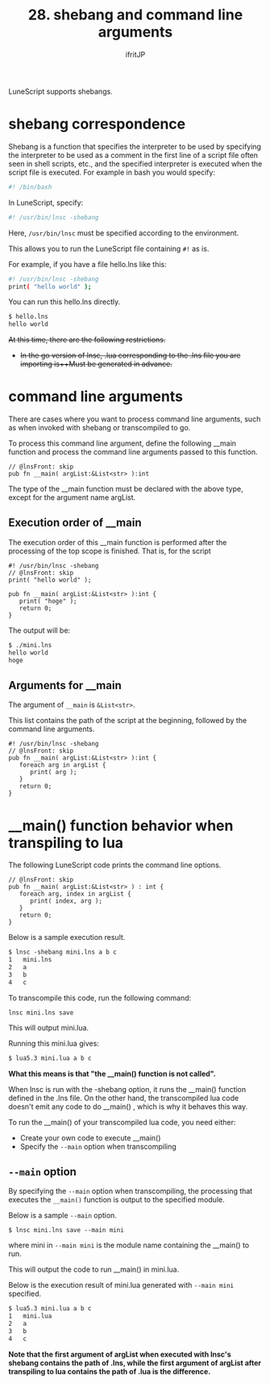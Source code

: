 #+TITLE: 28. shebang and command line arguments
# -*- coding:utf-8 -*-
#+AUTHOR: ifritJP
#+STARTUP: nofold
#+OPTIONS: ^:{}
#+HTML_HEAD: <link rel="stylesheet" type="text/css" href="org-mode-document.css" />

LuneScript supports shebangs.


* shebang correspondence

Shebang is a function that specifies the interpreter to be used by specifying the interpreter to be used as a comment in the first line of a script file often seen in shell scripts, etc., and the specified interpreter is executed when the script file is executed. For example in bash you would specify:
#+BEGIN_SRC sh
#! /bin/bash
#+END_SRC


In LuneScript, specify:
#+BEGIN_SRC sh
#! /usr/bin/lnsc -shebang
#+END_SRC


Here, =/usr/bin/lnsc= must be specified according to the environment.

This allows you to run the LuneScript file containing =#!= as is.

For example, if you have a file hello.lns like this:
#+BEGIN_SRC sh
#! /usr/bin/lnsc -shebang
print( "hello world" );
#+END_SRC


You can run this hello.lns directly.
#+BEGIN_SRC txt
$ hello.lns
hello world
#+END_SRC


+At this time, there are the following restrictions.+
- +In the go version of lnsc, .lua corresponding to the .lns file you are importing is++Must be generated in advance.+


* command line arguments

There are cases where you want to process command line arguments, such as when invoked with shebang or transcompiled to go.

To process this command line argument, define the following __main function and process the command line arguments passed to this function.
#+BEGIN_SRC lns
// @lnsFront: skip   
pub fn __main( argList:&List<str> ):int
#+END_SRC


The type of the __main function must be declared with the above type, except for the argument name argList.


** Execution order of __main

The execution order of this __main function is performed after the processing of the top scope is finished. That is, for the script
#+BEGIN_SRC lns
#! /usr/bin/lnsc -shebang
// @lnsFront: skip   
print( "hello world" );

pub fn __main( argList:&List<str> ):int {
   print( "hoge" );
   return 0;
}
#+END_SRC


The output will be:
#+BEGIN_SRC txt
$ ./mini.lns 
hello world
hoge
#+END_SRC



** Arguments for __main

The argument of =__main= is =&List<str>=.

This list contains the path of the script at the beginning, followed by the command line arguments.
#+BEGIN_SRC lns
#! /usr/bin/lnsc -shebang
// @lnsFront: skip   
pub fn __main( argList:&List<str> ):int {
   foreach arg in argList {
      print( arg );
   }
   return 0;
}
#+END_SRC



* __main() function behavior when transpiling to lua

The following LuneScript code prints the command line options.
#+BEGIN_SRC lns
// @lnsFront: skip
pub fn __main( argList:&List<str> ) : int {
   foreach arg, index in argList {
      print( index, arg );
   }
   return 0;
}
#+END_SRC


Below is a sample execution result.
#+BEGIN_SRC txt
$ lnsc -shebang mini.lns a b c 
1	mini.lns
2	a
3	b
4	c
#+END_SRC


To transcompile this code, run the following command:
: lnsc mini.lns save


This will output mini.lua.

Running this mini.lua gives:
#+BEGIN_SRC txt
$ lua5.3 mini.lua a b c
#+END_SRC


*What this means is that "the __main() function is not called".*

When lnsc is run with the -shebang option, it runs the __main() function defined in the .lns file. On the other hand, the transcompiled lua code doesn't emit any code to do __main() , which is why it behaves this way.

To run the __main() of your transcompiled lua code, you need either:
- Create your own code to execute __main()
- Specify the =--main= option when transcompiling


** =--main= option

By specifying the =--main= option when transcompiling, the processing that executes the =__main()= function is output to the specified module.

Below is a sample =--main= option.
: $ lnsc mini.lns save --main mini


where mini in =--main mini= is the module name containing the __main() to run.

This will output the code to run __main() in mini.lua.

Below is the execution result of mini.lua generated with =--main mini= specified.
#+BEGIN_SRC txt
$ lua5.3 mini.lua a b c
1	mini.lua
2	a
3	b
4	c
#+END_SRC


*Note that the first argument of argList when executed with lnsc's shebang contains the path of .lns, while the first argument of argList after transpiling to lua contains the path of .lua is the difference.*
